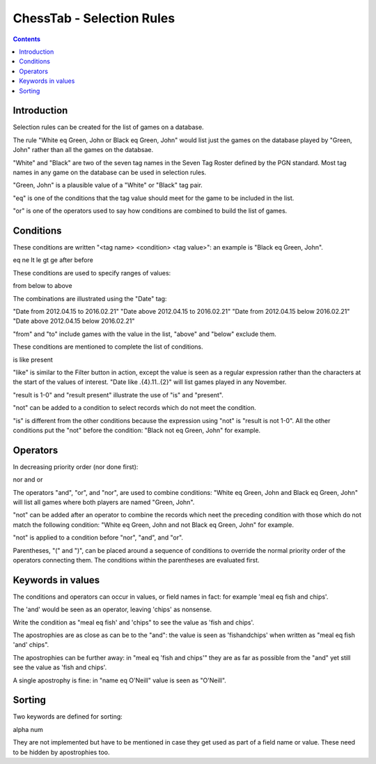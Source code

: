 ==========================
ChessTab - Selection Rules
==========================

.. contents::


Introduction
============

Selection rules can be created for the list of games on a database.

The rule "White eq Green, John or Black eq Green, John" would list just the games on the database played by "Green, John" rather than all the games on the databsae.

"White" and "Black" are two of the seven tag names in the Seven Tag Roster defined by the PGN standard.  Most tag names in any game on the database can be used in selection rules.

"Green, John" is a plausible value of a "White" or "Black" tag pair.

"eq" is one of the conditions that the tag value should meet for the game to be included in the list.

"or" is one of the operators used to say how conditions are combined to build the list of games.


Conditions
==========

These conditions are written "<tag name> <condition> <tag value>": an example is "Black eq Green, John".

eq
ne
lt
le
gt
ge
after
before

These conditions are used to specify ranges of values:

from
below
to
above

The combinations are illustrated using the "Date" tag:

"Date from 2012.04.15 to 2016.02.21"
"Date above 2012.04.15 to 2016.02.21"
"Date from 2012.04.15 below 2016.02.21"
"Date above 2012.04.15 below 2016.02.21"

"from" and "to" include games with the value in the list, "above" and "below" exclude them.

These conditions are mentioned to complete the list of conditions.

is
like
present

"like" is similar to the Filter button in action, except the value is seen as a regular expression rather than the characters at the start of the values of interest.  "Date like .{4}\.11\..{2}" will list games played in any November.

"result is 1-0" and "result present" illustrate the use of "is" and "present".

"not" can be added to a condition to select records which do not meet the condition.

"is" is different from the other conditions because the expression using "not" is "result is not 1-0".  All the other conditions put the "not" before the condition: "Black not eq Green, John" for example.


Operators
=========

In decreasing priority order (nor done first):

nor
and
or

The operators "and", "or", and "nor", are used to combine conditions: "White eq Green, John and Black eq Green, John" will list all games where both players are named "Green, John".

"not" can be added after an operator to combine the records which neet the preceding condition with those which do not match the following condition:
"White eq Green, John and not Black eq Green, John" for example.

"not" is applied to a condition before "nor", "and", and "or".

Parentheses, "(" and ")", can be placed around a sequence of conditions to override the normal priority order of the operators connecting them.  The conditions within the parentheses are evaluated first.


Keywords in values
==================

The conditions and operators can occur in values, or field names in fact: for example 'meal eq fish and chips'.

The 'and' would be seen as an operator, leaving 'chips' as nonsense.

Write the condition as "meal eq fish' and 'chips" to see the value as 'fish and chips'.

The apostrophies are as close as can be to the "and": the value is seen as 'fishandchips' when written as "meal eq fish 'and' chips".

The apostrophies can be further away: in "meal eq 'fish and chips'" they are as far as possible from the "and" yet still see the value as 'fish and chips'.

A single apostrophy is fine: in "name eq O'Neill" value is seen as "O'Neill".


Sorting
=======

Two keywords are defined for sorting:

alpha
num

They are not implemented but have to be mentioned in case they get used as part of a field name or value.  These need to be hidden by apostrophies too.
